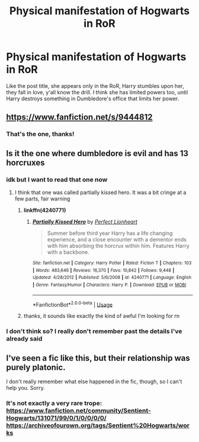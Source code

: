 #+TITLE: Physical manifestation of Hogwarts in RoR

* Physical manifestation of Hogwarts in RoR
:PROPERTIES:
:Author: themswritinwords012
:Score: 1
:DateUnix: 1570375424.0
:DateShort: 2019-Oct-06
:FlairText: What's That Fic?
:END:
Like the post title, she appears only in the RoR, Harry stumbles upon her, they fall in love, y'all know the drill. I think she has limited powers too, until Harry destroys something in Dumbledore's office that limits her power.


** [[https://www.fanfiction.net/s/9444812]]
:PROPERTIES:
:Author: Edocsiru
:Score: 5
:DateUnix: 1570394546.0
:DateShort: 2019-Oct-07
:END:

*** That's the one, thanks!
:PROPERTIES:
:Author: themswritinwords012
:Score: 2
:DateUnix: 1570394627.0
:DateShort: 2019-Oct-07
:END:


** Is it the one where dumbledore is evil and has 13 horcruxes
:PROPERTIES:
:Author: sc770
:Score: 2
:DateUnix: 1570379375.0
:DateShort: 2019-Oct-06
:END:

*** idk but I want to read that one now
:PROPERTIES:
:Author: swishyclang
:Score: 2
:DateUnix: 1570380142.0
:DateShort: 2019-Oct-06
:END:

**** I think that one was called partially kissed hero. It was a bit cringe at a few parts, fair warning
:PROPERTIES:
:Author: sc770
:Score: 2
:DateUnix: 1570387024.0
:DateShort: 2019-Oct-06
:END:

***** *linkffn(*4240771*)*
:PROPERTIES:
:Author: sc770
:Score: 2
:DateUnix: 1570387252.0
:DateShort: 2019-Oct-06
:END:

****** [[https://www.fanfiction.net/s/4240771/1/][*/Partially Kissed Hero/*]] by [[https://www.fanfiction.net/u/1318171/Perfect-Lionheart][/Perfect Lionheart/]]

#+begin_quote
  Summer before third year Harry has a life changing experience, and a close encounter with a dementor ends with him absorbing the horcrux within him. Features Harry with a backbone.
#+end_quote

^{/Site/:} ^{fanfiction.net} ^{*|*} ^{/Category/:} ^{Harry} ^{Potter} ^{*|*} ^{/Rated/:} ^{Fiction} ^{T} ^{*|*} ^{/Chapters/:} ^{103} ^{*|*} ^{/Words/:} ^{483,646} ^{*|*} ^{/Reviews/:} ^{16,370} ^{*|*} ^{/Favs/:} ^{10,842} ^{*|*} ^{/Follows/:} ^{9,448} ^{*|*} ^{/Updated/:} ^{4/28/2012} ^{*|*} ^{/Published/:} ^{5/6/2008} ^{*|*} ^{/id/:} ^{4240771} ^{*|*} ^{/Language/:} ^{English} ^{*|*} ^{/Genre/:} ^{Fantasy/Humor} ^{*|*} ^{/Characters/:} ^{Harry} ^{P.} ^{*|*} ^{/Download/:} ^{[[http://www.ff2ebook.com/old/ffn-bot/index.php?id=4240771&source=ff&filetype=epub][EPUB]]} ^{or} ^{[[http://www.ff2ebook.com/old/ffn-bot/index.php?id=4240771&source=ff&filetype=mobi][MOBI]]}

--------------

*FanfictionBot*^{2.0.0-beta} | [[https://github.com/tusing/reddit-ffn-bot/wiki/Usage][Usage]]
:PROPERTIES:
:Author: FanfictionBot
:Score: 1
:DateUnix: 1570387268.0
:DateShort: 2019-Oct-06
:END:


***** thanks, it sounds like exactly the kind of awful I'm looking for rn
:PROPERTIES:
:Author: swishyclang
:Score: 2
:DateUnix: 1570388156.0
:DateShort: 2019-Oct-06
:END:


*** I don't think so? I really don't remember past the details I've already said
:PROPERTIES:
:Author: themswritinwords012
:Score: 1
:DateUnix: 1570382717.0
:DateShort: 2019-Oct-06
:END:


** I've seen a fic like this, but their relationship was purely platonic.

I don't really remember what else happened in the fic, though, so I can't help you. Sorry.
:PROPERTIES:
:Author: Fredrik1994
:Score: 1
:DateUnix: 1570381131.0
:DateShort: 2019-Oct-06
:END:

*** It's not exactly a very rare trope:\\
[[https://www.fanfiction.net/community/Sentient-Hogwarts/131071/99/0/1/0/0/0/0/]]\\
[[https://archiveofourown.org/tags/Sentient%20Hogwarts/works]]
:PROPERTIES:
:Author: rek-lama
:Score: 1
:DateUnix: 1570387398.0
:DateShort: 2019-Oct-06
:END:
